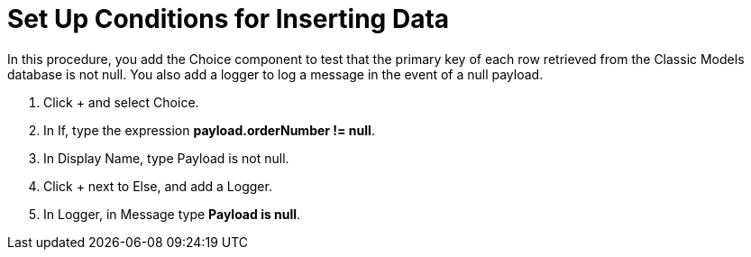 = Set Up Conditions for Inserting Data

In this procedure, you add the Choice component to test that the primary key of each row retrieved from the Classic Models database is not null. You also add a logger to log a message in the event of a null payload.

. Click + and select Choice.
. In If, type the expression *payload.orderNumber != null*.
. In Display Name, type Payload is not null.
. Click + next to Else, and add a Logger.
. In Logger, in Message type *Payload is null*.
